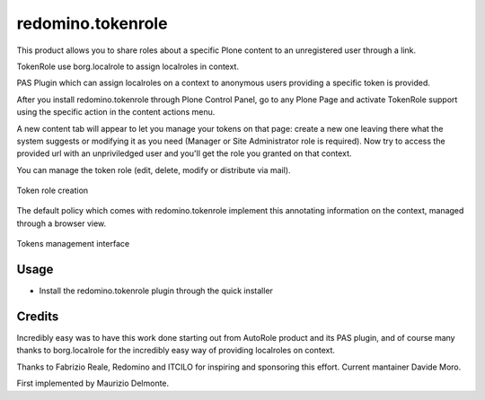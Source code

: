 redomino.tokenrole
==================

.. image:: https://secure.travis-ci.org/collective/redomino.tokenrole.png?branch=master
    :target: http://travis-ci.org/collective/redomino.tokenrole

This product allows you to share roles about a specific Plone content to an 
unregistered user through a link.

TokenRole use borg.localrole to assign localroles in context.

PAS Plugin which can assign localroles on a context to anonymous 
users providing a specific token is provided.

After you install redomino.tokenrole through Plone Control Panel, go to
any Plone Page and activate TokenRole support using the specific
action in the content actions menu.

A new content tab will appear to let you manage your tokens on that
page: create a new one leaving there what the system suggests or
modifying it as you need (Manager or Site Administrator role is required). Now try to access the provided url with
an unpriviledged user and you'll get the role you granted on that context.

You can manage the token role (edit, delete, modify or distribute via mail).

.. figure:: https://github.com/redomino/redomino.tokenrole/raw/master/docs/resources/add_token.png
   :align: center

   Token role creation


The default policy which comes with redomino.tokenrole implement this annotating
information on the context, managed through a browser view.

.. figure:: https://github.com/redomino/redomino.tokenrole/raw/master/docs/resources/manage_tokens.png
   :align: center

   Tokens management interface

Usage
-----

* Install the redomino.tokenrole plugin through the quick installer

Credits
-------

Incredibly easy was to have this work done starting out from AutoRole 
product and its PAS plugin, and of course many thanks to borg.localrole
for the incredibly easy way of providing localroles on context.

Thanks to Fabrizio Reale, Redomino and ITCILO for inspiring and sponsoring this
effort. Current mantainer Davide Moro.
  
First implemented by Maurizio Delmonte.

